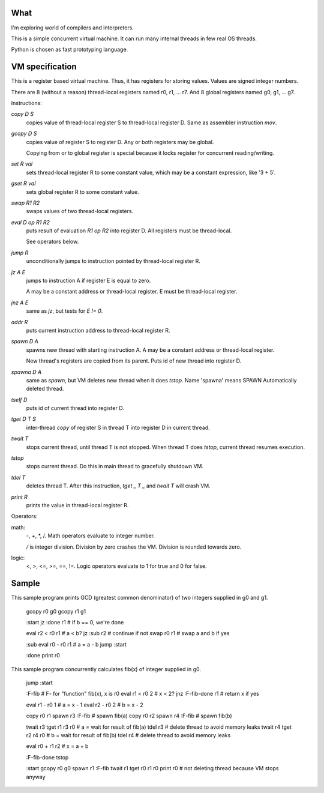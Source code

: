 What
====

I'm exploring world of compilers and interpreters.

This is a simple concurrent virtual machine. It can run many internal threads in few real OS threads.

Python is chosen as fast prototyping language.


VM specification
================

This is a register based virtual machine. Thus, it has registers for storing values. Values are signed integer numbers.

There are 8 (without a reason) thread-local registers named r0, r1, ... r7.
And 8 global registers named g0, g1, ... g7.


Instructions:

`copy D S`
    copies value of thread-local register S to thread-local register D. Same as assembler instruction `mov`.
`gcopy D S`
    copies value of register S to register D. Any or both registers may be global.

    Copying from or to global register is special because it locks register for concurrent reading/writing.

`set R val`
    sets thread-local register R to some constant value, which may be a constant expression, like '3 + 5'.
`gset R val`
    sets global register R to some constant value.

`swap R1 R2`
    swaps values of two thread-local registers.

`eval D op R1 R2`
    puts result of evaluation `R1 op R2` into register D. All registers must be thread-local.

    See operators below.

`jump R`
    unconditionally jumps to instruction pointed by thread-local register R.
`jz A E`
    jumps to instruction A if register E is equal to zero.

    A may be a constant address or thread-local register. E must be thread-local register.
`jnz A E`
    same as `jz`, but tests for `E != 0`.
`addr R`
    puts current instruction address to thread-local register R.

`spawn D A`
    spawns new thread with starting instruction A. A may be a constant address or thread-local register.

    New thread's registers are copied from its parent.
    Puts id of new thread into register D.
`spawna D A`
    same as `spawn`, but VM deletes new thread when it does `tstop`.
    Name 'spawna' means SPAWN Automatically deleted thread.
`tself D`
    puts id of current thread into register D.
`tget D T S`
    inter-thread `copy` of register S in thread T into register D in current thread.
`twait T`
    stops current thread, until thread T is not stopped. When thread T does `tstop`, current thread resumes execution.
`tstop`
    stops current thread.
    Do this in main thread to gracefully shutdown VM.
`tdel T`
    deletes thread T. After this instruction, `tget _ T _` and `twait T` will crash VM.

`print R`
    prints the value in thread-local register R.

Operators:

math:
  -, +, \*, /. Math operators evaluate to integer number.

  `/` is integer division. Division by zero crashes the VM. Division is rounded towards zero.

logic:
  <, >, <=, >=, ==, !=. Logic operators evaluate to 1 for true and 0 for false.


Sample
======

This sample program prints GCD (greatest common denominator) of two integers supplied in g0 and g1.

    gcopy r0 g0
    gcopy r1 g1

    :start
    jz :done r1        # if b == 0, we're done

    eval r2 < r0 r1    # a < b?
    jz :sub r2         # continue if not
    swap r0 r1         # swap a and b if yes

    :sub
    eval r0 - r0 r1    # a = a - b
    jump :start

    :done
    print r0


This sample program concurrently calculates fib(x) of integer supplied in g0.

    jump :start

    :F-fib             # F- for "function" fib(x), x is r0
    eval r1 < r0 2     # x < 2?
    jnz :F-fib-done r1 # return x if yes

    eval r1 - r0 1     # a = x - 1
    eval r2 - r0 2     # b = x - 2

    copy r0 r1
    spawn r3 :F-fib    # spawn fib(a)
    copy r0 r2
    spawn r4 :F-fib    # spawn fib(b)

    twait r3
    tget r1 r3 r0      # a = wait for result of fib(a)
    tdel r3            # delete thread to avoid memory leaks
    twait r4
    tget r2 r4 r0      # b = wait for result of fib(b)
    tdel r4            # delete thread to avoid memory leaks

    eval r0 + r1 r2    # x = a + b

    :F-fib-done
    tstop

    :start
    gcopy r0 g0
    spawn r1 :F-fib
    twait r1
    tget r0 r1 r0
    print r0
    # not deleting thread because VM stops anyway

